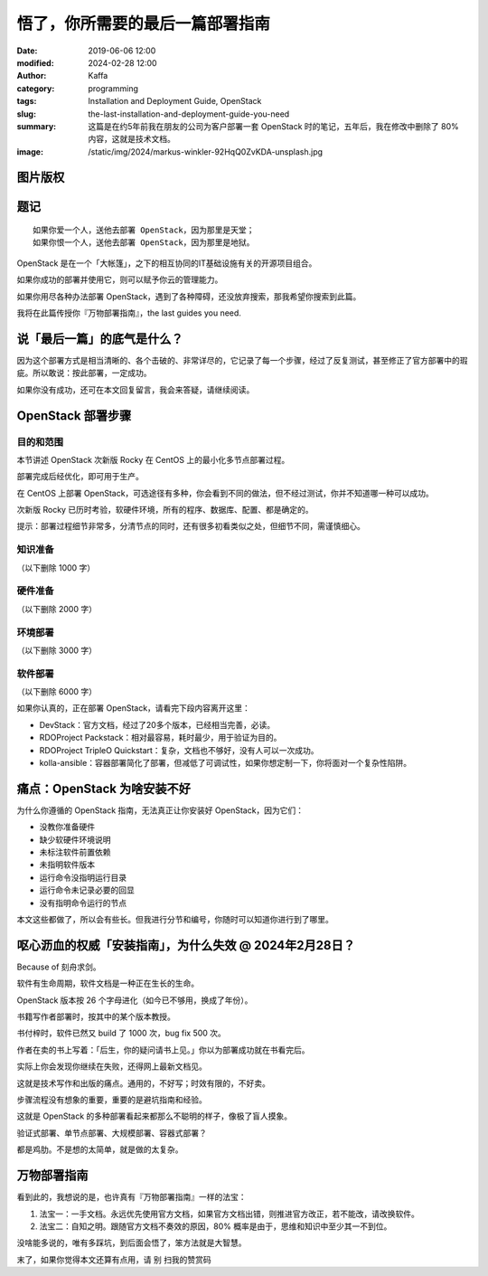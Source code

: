 悟了，你所需要的最后一篇部署指南
##################################################################

:date: 2019-06-06 12:00
:modified: 2024-02-28 12:00
:author: Kaffa
:category: programming
:tags: Installation and Deployment Guide, OpenStack
:slug: the-last-installation-and-deployment-guide-you-need
:summary: 这篇是在约5年前我在朋友的公司为客户部署一套 OpenStack 时的笔记，五年后，我在修改中删除了 80% 内容，这就是技术文档。
:image: /static/img/2024/markus-winkler-92HqQ0ZvKDA-unsplash.jpg

图片版权
==================================================


.. raw:: html

    Photo by <a href="https://unsplash.com/@markuswinkler?utm_content=creditCopyText&utm_medium=referral&utm_source=unsplash">Markus Winkler</a> on <a href="https://unsplash.com/photos/white-paper-on-brown-folder-beside-silver-key-92HqQ0ZvKDA?utm_content=creditCopyText&utm_medium=referral&utm_source=unsplash">Unsplash</a>


题记
==============================

.. image:: https://kaffa.im/static/img/2019/openstack-logo-full.png
    :alt: OpenStack
    :width: 25%

::

    如果你爱一个人，送他去部署 OpenStack，因为那里是天堂；
    如果你恨一个人，送他去部署 OpenStack，因为那里是地狱。

OpenStack 是在一个「大帐篷」，之下的相互协同的IT基础设施有关的开源项目组合。

如果你成功的部署并使用它，则可以赋予你云的管理能力。

如果你用尽各种办法部署 OpenStack，遇到了各种障碍，还没放弃搜索，那我希望你搜索到此篇。

我将在此篇传授你『万物部署指南』，the last guides you need.

说「最后一篇」的底气是什么？
==============================

.. role:: strike
    :class: strike

:strike:`因为这个部署方式是相当清晰的、各个击破的、非常详尽的，它记录了每一个步骤，经过了反复测试，甚至修正了官方部署中的瑕疵。所以敢说：按此部署，一定成功。`


如果你没有成功，\ :strike:`还可在本文回复留言，我会来答疑，`\ 请继续阅读。

OpenStack 部署步骤
==============================

.. image:: https://kaffa.im/static/img/2024/openstack-installation.png
    :alt: OpenStack 2023.2


目的和范围
------------------------------

本节讲述 OpenStack 次新版 Rocky 在 CentOS 上的最小化多节点部署过程。

部署完成后经优化，即可用于生产。

在 CentOS 上部署 OpenStack，可选途径有多种，你会看到不同的做法，但不经过测试，你并不知道哪一种可以成功。

次新版 Rocky 已历时考验，软硬件环境，所有的程序、数据库、配置、都是确定的。

提示：部署过程细节非常多，分清节点的同时，还有很多初看类似之处，但细节不同，需谨慎细心。


:strike:`知识准备`
------------------------------

（以下删除 1000 字）

:strike:`硬件准备`
------------------------------

（以下删除 2000 字）

:strike:`环境部署`
------------------------------

（以下删除 3000 字）

:strike:`软件部署`
------------------------------

（以下删除 6000 字）

如果你认真的，正在部署 OpenStack，请看完下段内容离开这里：

- DevStack：官方文档，经过了20多个版本，已经相当完善，必读。
- RDOProject Packstack：相对最容易，耗时最少，用于验证为目的。
- RDOProject TripleO Quickstart：复杂，文档也不够好，没有人可以一次成功。
- kolla-ansible：容器部署简化了部署，但减低了可调试性，如果你想定制一下，你将面对一个复杂性陷阱。


痛点：OpenStack 为啥安装不好
====================================================

为什么你遵循的 OpenStack 指南，无法真正让你安装好 OpenStack，因为它们：

* 没教你准备硬件
* 缺少软硬件环境说明
* 未标注软件前置依赖
* 未指明软件版本
* 运行命令没指明运行目录
* 运行命令未记录必要的回显
* 没有指明命令运行的节点

:strike:`本文这些都做了，所以会有些长。但我进行分节和编号，你随时可以知道你进行到了哪里。`

呕心沥血的权威「安装指南」，为什么失效 @ 2024年2月28日？
============================================================

Because of 刻舟求剑。

软件有生命周期，软件文档是一种正在生长的生命。

OpenStack 版本按 26 个字母进化（如今已不够用，换成了年份）。

书籍写作者部署时，按其中的某个版本教授。

书付梓时，软件已然又 build 了 1000 次，bug fix 500 次。

作者在卖的书上写着：「后生，你的疑问请书上见。」你以为部署成功就在书看完后。

实际上你会发现你继续在失败，还得网上最新文档见。

这就是技术写作和出版的痛点。通用的，不好写；时效有限的，不好卖。

步骤流程没有想象的重要，重要的是避坑指南和经验。

这就是 OpenStack 的多种部署看起来都那么不聪明的样子，像极了盲人摸象。

验证式部署、单节点部署、大规模部署、容器式部署？

都是鸡肋。不是想的太简单，就是做的太复杂。

万物部署指南
==========================

看到此的，我想说的是，也许真有『万物部署指南』一样的法宝：

1. 法宝一：一手文档。永远优先使用官方文档，如果官方文档出错，则推进官方改正，若不能改，请改换软件。
2. 法宝二：自知之明。跟随官方文档不奏效的原因，80% 概率是由于，思维和知识中至少其一不到位。

没啥能多说的，唯有多踩坑，到后面会悟了，笨方法就是大智慧。


.. image:: https://kaffa.im/static/img/reward.png
    :alt: 谢谢心累的你，您请随意~


末了，如果你觉得本文还算有点用，请 :strike:`别` 扫我的赞赏码


